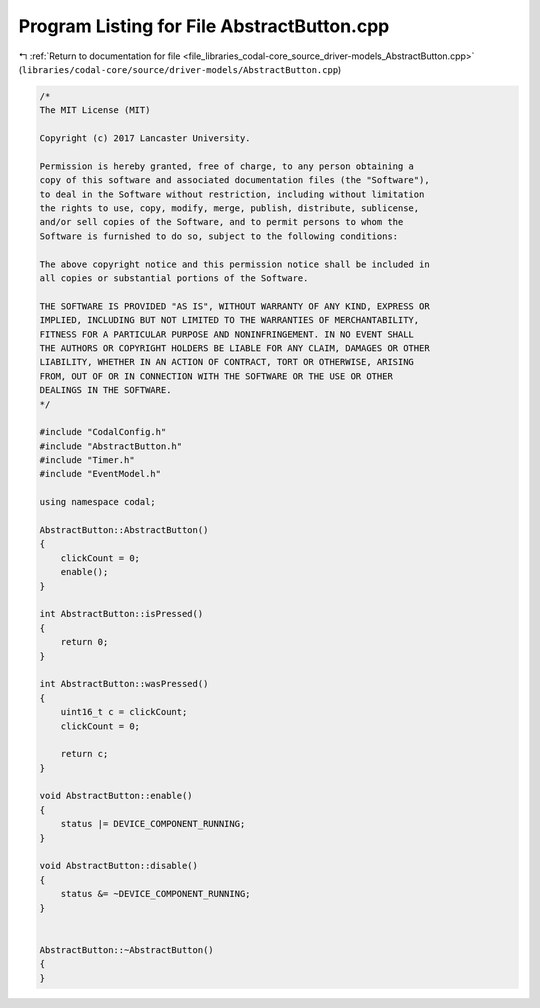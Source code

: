 
.. _program_listing_file_libraries_codal-core_source_driver-models_AbstractButton.cpp:

Program Listing for File AbstractButton.cpp
===========================================

|exhale_lsh| :ref:`Return to documentation for file <file_libraries_codal-core_source_driver-models_AbstractButton.cpp>` (``libraries/codal-core/source/driver-models/AbstractButton.cpp``)

.. |exhale_lsh| unicode:: U+021B0 .. UPWARDS ARROW WITH TIP LEFTWARDS

.. code-block:: cpp

   /*
   The MIT License (MIT)
   
   Copyright (c) 2017 Lancaster University.
   
   Permission is hereby granted, free of charge, to any person obtaining a
   copy of this software and associated documentation files (the "Software"),
   to deal in the Software without restriction, including without limitation
   the rights to use, copy, modify, merge, publish, distribute, sublicense,
   and/or sell copies of the Software, and to permit persons to whom the
   Software is furnished to do so, subject to the following conditions:
   
   The above copyright notice and this permission notice shall be included in
   all copies or substantial portions of the Software.
   
   THE SOFTWARE IS PROVIDED "AS IS", WITHOUT WARRANTY OF ANY KIND, EXPRESS OR
   IMPLIED, INCLUDING BUT NOT LIMITED TO THE WARRANTIES OF MERCHANTABILITY,
   FITNESS FOR A PARTICULAR PURPOSE AND NONINFRINGEMENT. IN NO EVENT SHALL
   THE AUTHORS OR COPYRIGHT HOLDERS BE LIABLE FOR ANY CLAIM, DAMAGES OR OTHER
   LIABILITY, WHETHER IN AN ACTION OF CONTRACT, TORT OR OTHERWISE, ARISING
   FROM, OUT OF OR IN CONNECTION WITH THE SOFTWARE OR THE USE OR OTHER
   DEALINGS IN THE SOFTWARE.
   */
   
   #include "CodalConfig.h"
   #include "AbstractButton.h"
   #include "Timer.h"
   #include "EventModel.h"
   
   using namespace codal;
   
   AbstractButton::AbstractButton()
   {
       clickCount = 0;
       enable();
   }
   
   int AbstractButton::isPressed()
   {
       return 0;
   }
   
   int AbstractButton::wasPressed()
   {
       uint16_t c = clickCount;
       clickCount = 0;
   
       return c;
   }
   
   void AbstractButton::enable()
   {
       status |= DEVICE_COMPONENT_RUNNING;
   }
   
   void AbstractButton::disable()
   {
       status &= ~DEVICE_COMPONENT_RUNNING;
   }
   
   
   AbstractButton::~AbstractButton()
   {
   }
